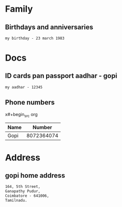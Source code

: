 * Family

** Birthdays and anniversaries
#+begin_src org
my birthday - 23 march 1983
#+end_src

* Docs
** ID cards pan passport aadhar - gopi

#+begin_src org
my aadhar - 12345
#+end_src
** Phone numbers
x#+begin_src org
| Name |     Number |
|------+------------|
| Gopi | 8072364074 |
#+end_src

* Address

** gopi home address

#+begin_src org
164, 5th Street,
Ganapathy Pudur,
Coimbatore - 641006,
Tamilnadu.
#+end_src
